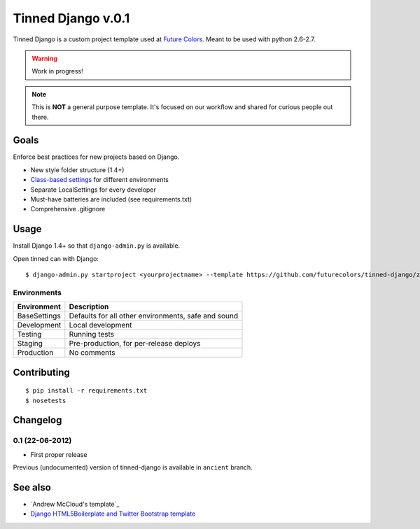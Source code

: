 Tinned Django v.0.1
-------------------

Tinned Django is a custom project template used at `Future Colors`_.
Meant to be used with python 2.6-2.7.

.. warning::
    Work in progress!

.. note::
    This is **NOT** a general purpose template.
    It's focused on our workflow and shared for curious people out there.

Goals
~~~~~

Enforce best practices for new projects based on Django.

* New style folder structure (1.4+)
* `Class-based settings`_ for different environments
* Separate LocalSettings for every developer
* Must-have batteries are included (see requirements.txt)
* Comprehensive .gitignore

Usage
~~~~~

Install Django 1.4+ so that ``django-admin.py`` is available.

Open tinned can with Django::

    $ django-admin.py startproject <yourprojectname> --template https://github.com/futurecolors/tinned-django/zipball/master --extension py,gitignore

Environments
^^^^^^^^^^^^

=============  ============
 Environment    Description
=============  ============
BaseSettings   Defaults for all other environments, safe and sound
Development    Local development
Testing        Running tests
Staging        Pre-production, for per-release deploys
Production     No comments
=============  ============

Contributing
~~~~~~~~~~~~
::

    $ pip install -r requirements.txt
    $ nosetests

Changelog
~~~~~~~~~

0.1 (22-06-2012)
^^^^^^^^^^^^^^^^
* First proper release

Previous (undocumented) version of tinned-django is available in ``ancient`` branch.

See also
~~~~~~~~

* `Andrew McCloud's template`_
* `Django HTML5Boilerplate and Twitter Bootstrap template`_


.. _Future Colors: http://futurecolors.ru
.. _Class-based settings: http://django-configurations.readthedocs.org/
.. _Django HTML5Boilerplate and Twitter Bootstrap template: https://github.com/xenith/django-base-template
.. _Andrew McCloud's template:: https://github.com/amccloud/django-project-skel

